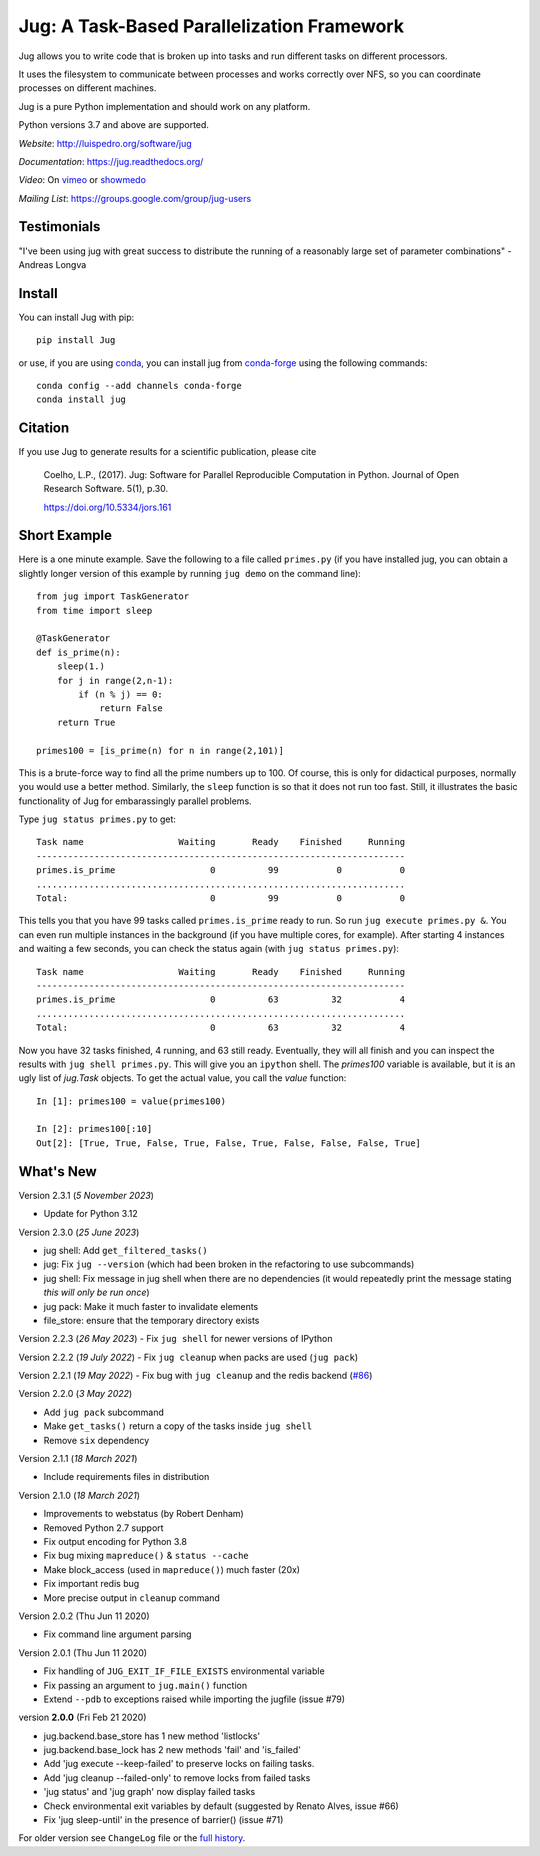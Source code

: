 ===========================================
Jug: A Task-Based Parallelization Framework
===========================================

Jug allows you to write code that is broken up into
tasks and run different tasks on different processors.

.. image:: https://github.com/luispedro/jug/actions/workflows/python-package.yml/badge.svg
       :target: https://github.com/luispedro/jug/actions/workflows/python-package.yml

.. image:: https://zenodo.org/badge/205237.svg
   :target: https://zenodo.org/badge/latestdoi/205237

.. image:: https://img.shields.io/badge/install%20with-conda-brightgreen.svg?style=flat
    :target: https://anaconda.org/conda-forge/jug

.. image:: https://static.pepy.tech/personalized-badge/jug?period=total&units=international_system&left_color=black&right_color=blue&left_text=Downloads
   :target: https://pepy.tech/project/jug

.. image:: https://img.shields.io/badge/CITATION-doi.org%2F10.5334%2Fjors.161-green.svg
   :target: https://doi.org/10.5334/jors.161


It uses the filesystem to communicate between processes and
works correctly over NFS, so you can coordinate processes on
different machines.

Jug is a pure Python implementation and should work on any platform.

Python versions 3.7 and above are supported.

*Website*: `http://luispedro.org/software/jug <http://luispedro.org/software/jug>`__

*Documentation*: `https://jug.readthedocs.org/ <https://jug.readthedocs.org/>`__

*Video*: On `vimeo <http://vimeo.com/8972696>`__ or `showmedo
<http://showmedo.com/videotutorials/video?name=9750000;fromSeriesID=975>`__

*Mailing List*: `https://groups.google.com/group/jug-users
<https://groups.google.com/group/jug-users>`__

Testimonials
------------

"I've been using jug with great success to distribute the running of a
reasonably large set of parameter combinations" - Andreas Longva


Install
-------

You can install Jug with pip::

    pip install Jug

or use, if you are using `conda <https://anaconda.org/>`__, you can install jug
from `conda-forge <https://conda-forge.github.io/>`__ using the following
commands::

    conda config --add channels conda-forge
    conda install jug

Citation
--------

If you use Jug to generate results for a scientific publication, please cite

    Coelho, L.P., (2017). Jug: Software for Parallel Reproducible Computation in
    Python. Journal of Open Research Software. 5(1), p.30.

    https://doi.org/10.5334/jors.161


Short Example
-------------

Here is a one minute example. Save the following to a file called ``primes.py``
(if you have installed jug, you can obtain a slightly longer version of this
example by running ``jug demo`` on the command line)::

    from jug import TaskGenerator
    from time import sleep

    @TaskGenerator
    def is_prime(n):
        sleep(1.)
        for j in range(2,n-1):
            if (n % j) == 0:
                return False
        return True

    primes100 = [is_prime(n) for n in range(2,101)]

This is a brute-force way to find all the prime numbers up to 100. Of course,
this is only for didactical purposes, normally you would use a better method.
Similarly, the ``sleep`` function is so that it does not run too fast. Still,
it illustrates the basic functionality of Jug for embarassingly parallel
problems.

Type ``jug status primes.py`` to get::

    Task name                  Waiting       Ready    Finished     Running
    ----------------------------------------------------------------------
    primes.is_prime                  0          99           0           0
    ......................................................................
    Total:                           0          99           0           0


This tells you that you have 99 tasks called ``primes.is_prime`` ready to run.
So run ``jug execute primes.py &``. You can even run multiple instances in the
background (if you have multiple cores, for example). After starting 4
instances and waiting a few seconds, you can check the status again (with ``jug
status primes.py``)::

    Task name                  Waiting       Ready    Finished     Running
    ----------------------------------------------------------------------
    primes.is_prime                  0          63          32           4
    ......................................................................
    Total:                           0          63          32           4


Now you have 32 tasks finished, 4 running, and 63 still ready. Eventually, they
will all finish and you can inspect the results with ``jug shell primes.py``.
This will give you an ``ipython`` shell. The `primes100` variable is available,
but it is an ugly list of `jug.Task` objects. To get the actual value, you call
the `value` function::

    In [1]: primes100 = value(primes100)

    In [2]: primes100[:10]
    Out[2]: [True, True, False, True, False, True, False, False, False, True]

What's New
----------

Version 2.3.1 (*5 November 2023*)

- Update for Python 3.12

Version 2.3.0 (*25 June 2023*)

- jug shell: Add ``get_filtered_tasks()``
- jug: Fix ``jug --version`` (which had been broken in the refactoring to use subcommands)
- jug shell: Fix message in jug shell when there are no dependencies (it would repeatedly print the message stating *this will only be run once*)
- jug pack: Make it much faster to invalidate elements
- file_store: ensure that the temporary directory exists

Version 2.2.3 (*26 May 2023*)
- Fix ``jug shell`` for newer versions of IPython

Version 2.2.2 (*19 July 2022*)
- Fix ``jug cleanup`` when packs are used (``jug pack``)

Version 2.2.1 (*19 May 2022*)
- Fix bug with ``jug cleanup`` and the redis backend (`#86 <https://github.com/luispedro/jug/issues/86>`__)

Version 2.2.0 (*3 May 2022*)

- Add ``jug pack`` subcommand
- Make ``get_tasks()`` return a copy of the tasks inside ``jug shell``
- Remove ``six`` dependency

Version 2.1.1 (*18 March 2021*)

- Include requirements files in distribution

Version 2.1.0 (*18 March 2021*)

- Improvements to webstatus (by Robert Denham)
- Removed Python 2.7 support
- Fix output encoding for Python 3.8
- Fix bug mixing ``mapreduce()`` & ``status --cache``
- Make block_access (used in ``mapreduce()``) much faster (20x)
- Fix important redis bug
- More precise output in ``cleanup`` command

Version 2.0.2 (Thu Jun 11 2020)

- Fix command line argument parsing

Version 2.0.1 (Thu Jun 11 2020)

- Fix handling of ``JUG_EXIT_IF_FILE_EXISTS`` environmental variable
- Fix passing an argument to ``jug.main()`` function
- Extend ``--pdb`` to exceptions raised while importing the jugfile (issue #79)

version **2.0.0** (Fri Feb 21 2020)

- jug.backend.base_store has 1 new method 'listlocks'
- jug.backend.base_lock has 2 new methods 'fail' and 'is_failed'
- Add 'jug execute --keep-failed' to preserve locks on failing tasks.
- Add 'jug cleanup --failed-only' to remove locks from failed tasks
- 'jug status' and 'jug graph' now display failed tasks
- Check environmental exit variables by default (suggested by Renato Alves, issue #66)
- Fix 'jug sleep-until' in the presence of barrier() (issue #71)

For older version see ``ChangeLog`` file or the `full history
<https://jug.readthedocs.io/en/latest/history.html>`__.




